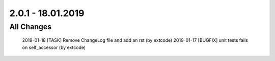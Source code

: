 .. ==================================================
.. FOR YOUR INFORMATION
.. --------------------------------------------------
.. -*- coding: utf-8 -*- with BOM.

2.0.1 - 18.01.2019
==================

All Changes
-----------

    2019-01-18 [TASK] Remove ChangeLog file and add an rst (by extcode)
    2019-01-17 [BUGFIX] unit tests fails on self_accessor (by extcode)

